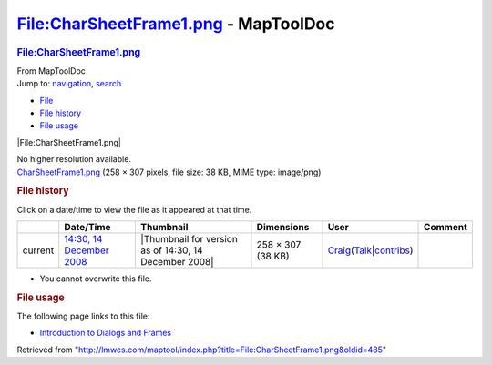 =====================================
File:CharSheetFrame1.png - MapToolDoc
=====================================

.. contents::
   :depth: 3
..

.. container:: noprint
   :name: mw-page-base

.. container:: noprint
   :name: mw-head-base

.. container:: mw-body
   :name: content

   .. container:: mw-indicators

   .. rubric:: File:CharSheetFrame1.png
      :name: firstHeading
      :class: firstHeading

   .. container:: mw-body-content
      :name: bodyContent

      .. container::
         :name: siteSub

         From MapToolDoc

      .. container::
         :name: contentSub

      .. container:: mw-jump
         :name: jump-to-nav

         Jump to: `navigation <#mw-head>`__, `search <#p-search>`__

      .. container::
         :name: mw-content-text

         -  `File <#file>`__
         -  `File history <#filehistory>`__
         -  `File usage <#filelinks>`__

         .. container:: fullImageLink
            :name: file

            |File:CharSheetFrame1.png|

            .. container:: mw-filepage-resolutioninfo

               No higher resolution available.

         .. container:: fullMedia

            `CharSheetFrame1.png </maptool/images/5/53/CharSheetFrame1.png>`__
            ‎(258 × 307 pixels, file size: 38 KB, MIME type: image/png)

         .. container:: mw-content-ltr
            :name: mw-imagepage-content

         .. rubric:: File history
            :name: filehistory

         .. container::
            :name: mw-imagepage-section-filehistory

            Click on a date/time to view the file as it appeared at that
            time.

            ======= ====================================================================== ===================================================== ================= =========================================================================================================================================================================================== =======
            \       Date/Time                                                              Thumbnail                                             Dimensions        User                                                                                                                                                                                        Comment
            ======= ====================================================================== ===================================================== ================= =========================================================================================================================================================================================== =======
            current `14:30, 14 December 2008 </maptool/images/5/53/CharSheetFrame1.png>`__ |Thumbnail for version as of 14:30, 14 December 2008| 258 × 307 (38 KB) `Craig <User:Craig>`__\ (\ \ `Talk </maptool/index.php?title=User_talk:Craig&action=edit&redlink=1>`__\ \ \|\ \ `contribs <Special:Contributions/Craig>`__\ \ )
            ======= ====================================================================== ===================================================== ================= =========================================================================================================================================================================================== =======

         -  You cannot overwrite this file.

         .. rubric:: File usage
            :name: filelinks

         .. container::
            :name: mw-imagepage-section-linkstoimage

            The following page links to this file:

            -  `Introduction to Dialogs and
               Frames <Introduction_to_Dialogs_and_Frames>`__

      .. container:: printfooter

         Retrieved from
         "http://lmwcs.com/maptool/index.php?title=File:CharSheetFrame1.png&oldid=485"

